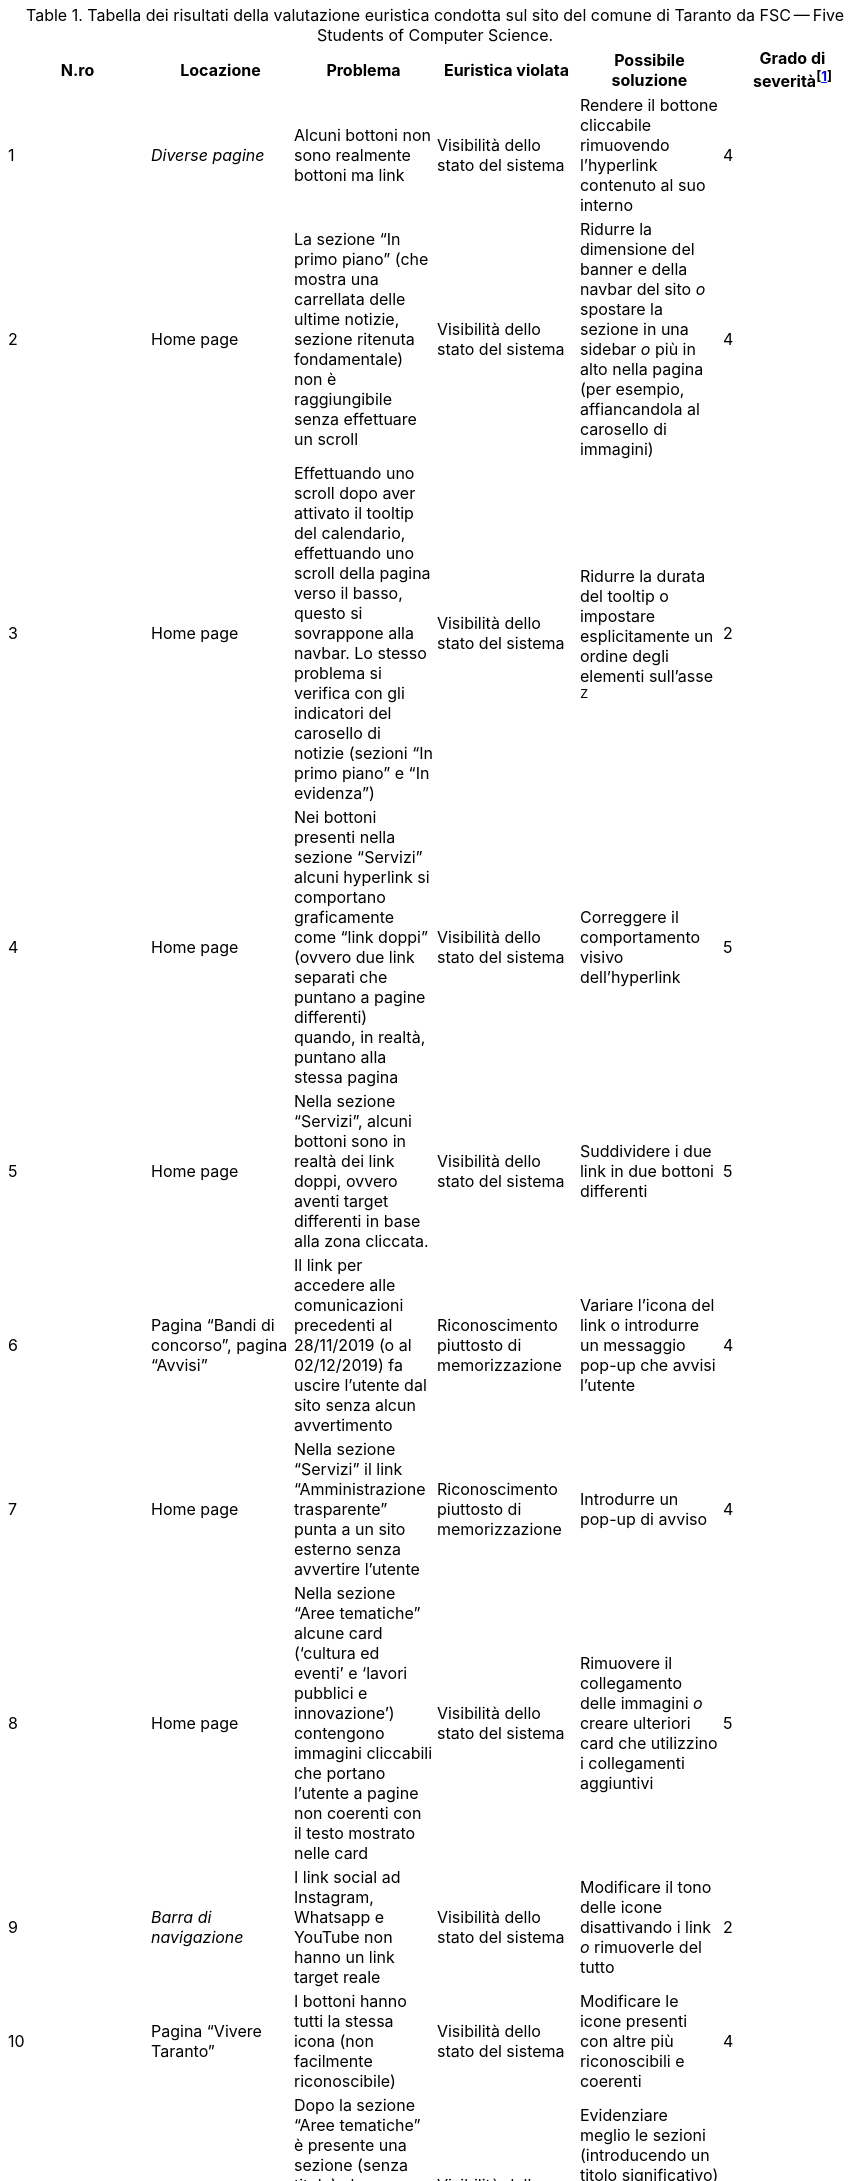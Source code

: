 [[tab-val-euristica-FSC--FiveStudentsofComputerScience]]
.Tabella dei risultati della valutazione euristica condotta sul sito del comune di Taranto da FSC -- Five Students of Computer Science.
[cols="6*^.^", options="header"]
|===
| N.ro | Locazione | Problema | Euristica violata | Possibile soluzione | Grado di severità{blank}footnote:[Scala +[1, 5]+, dove 1 indica un problema lieve e 5 un problema grave]
| 1 | _Diverse pagine_ | Alcuni bottoni non sono realmente bottoni ma link | Visibilità dello stato del sistema | Rendere il bottone cliccabile rimuovendo l'hyperlink contenuto al suo interno | 4 
| 2 | Home page | La sezione "`In primo piano`" (che mostra una carrellata delle ultime notizie, sezione ritenuta fondamentale) non è raggiungibile senza effettuare un scroll | Visibilità dello stato del sistema | Ridurre la dimensione del banner e della navbar del sito _o_ spostare la sezione in una sidebar _o_ più in alto nella pagina (per esempio, affiancandola al carosello di immagini) | 4 
| 3 | Home page | Effettuando uno scroll dopo aver attivato il tooltip del calendario, effettuando uno scroll della pagina verso il basso, questo si sovrappone alla navbar. Lo stesso problema si verifica con gli indicatori del carosello di notizie (sezioni "`In primo piano`" e "`In evidenza`") | Visibilità dello stato del sistema | Ridurre la durata del tooltip o impostare esplicitamente un ordine degli elementi sull'asse `Z` | 2 
| 4 | Home page | Nei bottoni presenti nella sezione "`Servizi`" alcuni hyperlink si comportano graficamente come "`link doppi`" (ovvero due link separati che puntano a pagine differenti) quando, in realtà, puntano alla stessa pagina | Visibilità dello stato del sistema | Correggere il comportamento visivo dell'hyperlink | 5 
| 5 | Home page | Nella sezione "`Servizi`", alcuni bottoni sono in realtà dei link doppi, ovvero aventi target differenti in base alla zona cliccata. | Visibilità dello stato del sistema | Suddividere i due link in due bottoni differenti | 5 
| 6 | Pagina "`Bandi di concorso`", pagina "`Avvisi`" | Il link per accedere alle comunicazioni precedenti al 28/11/2019 (o al 02/12/2019) fa uscire l'utente dal sito senza alcun avvertimento | Riconoscimento piuttosto di memorizzazione | Variare l'icona del link o introdurre un messaggio pop-up che avvisi l'utente | 4 
| 7 | Home page | Nella sezione "`Servizi`" il link "`Amministrazione trasparente`" punta a un sito esterno senza avvertire l'utente | Riconoscimento piuttosto di memorizzazione | Introdurre un pop-up di avviso | 4 
| 8 | Home page | Nella sezione "`Aree tematiche`" alcune card ('`cultura ed eventi`' e '`lavori pubblici e innovazione`') contengono immagini cliccabili che portano l'utente a pagine non coerenti con il testo mostrato nelle card | Visibilità dello stato del sistema | Rimuovere il collegamento delle immagini _o_ creare ulteriori card che utilizzino i collegamenti aggiuntivi | 5 
| 9 | _Barra di navigazione_ | I link social ad Instagram, Whatsapp e YouTube non hanno un link target reale | Visibilità dello stato del sistema | Modificare il tono delle icone disattivando i link _o_ rimuoverle del tutto | 2 
| 10 | Pagina "`Vivere Taranto`" | I bottoni hanno tutti la stessa icona (non facilmente riconoscibile) | Visibilità dello stato del sistema | Modificare le icone presenti con altre più riconoscibili e coerenti | 4 
| 11 | Home page | Dopo la sezione "`Aree tematiche`" è presente una sezione (senza titolo) che contiene delle immagini cliccabili che a prima vista non sembrano esserlo | Visibilità dello stato del sistema | Evidenziare meglio le sezioni (introducendo un titolo significativo) e rendere evidente la possibilità di cliccare le immagini | 3 
| 12 | Pagina "`Contatti`" | Lo stile dei "`bottoni`" non è coerente con quello delle altre pagine | Coerenza e standard | Variare lo stile dei "`bottoni`" in "`Contatti`" per uniformarlo a quello delle altre pagine | 4 
| 13 | Home page | Alcune icone presenti nella sezione "`Servizi`" sono poco chiare (per esempio, la clessidra per i bandi di concorso) | Corrispondenza fra il mondo reale e il sistema | Modificare le icone tenendo conto del link che dovrebbero rappresentare | 2 
| 14 | _Tutte le pagine_ | Le breadcrumbs danno la possibilità all'utente di poter navigare alla stessa pagina in cui si trova. | Libertà e controllo da parte degli utenti | Rimuovere il link dell'ultima breadcrumb lasciandone solo il testo | 2 
| 15 | _Tutte le pagine_ | Se l'utente naviga in una pagina tramite una delle sezioni presenti nella Home Page, le breadcrumbs mostrano un percorso errato e non navigabile. | Libertà e controllo da parte degli utenti | Rendere il testo delle breadcrumbs completamente cliccabile e con la tracciabilità corretta del percorso fatto dall'utente. | 5 
| 16 | _Nessuna locazione_ | La pagina per visualizzare gli orari degli uffici non è raggiungibile tramite link ma solo tramite ricerca o mappa del sito | Visibilità dello stato del sistema | Implementare un percorso di hyperlink che permettano di raggiungere direttamente la pagina | 5 
| 17 | Pagina "`Direttore generale`" | Il titolo della sidebar si comporta visivamente come un hyperlink pur non essendolo | Visibilità dello stato del sistema | Correggere il comportamento grafico del titolo | 4 
| 18 | Pagina "`Direttore generale`" | Presenza di un menù che indica la posizione attuale nel sistema che è discordante con i breadcrumb | Coerenza e standard | Correggere o rimuovere il menù | 5 
| 19 | Home page | I titoli delle sezioni si comportano come hyperlink privi di link target | Visibilità dello stato del sistema | Rimuovere l'hyperlink | 3 
| 20 | _Barra di navigazione_, pagina "`Vivere Taranto`" | La label di questa sezione non è coerente con il contenuto di informazioni e collegamenti che contiene | Allineamento tra il mondo del sistema e quello reale | Cambiare il testo dell'etichetta con ad esempio "`Attrazioni`" | 3 
| 21 | _Diverse pagine (esempio: "`Ambiente e qualità della vita`") | L'URL non è coerente rispetto ai nomi delle pagine che vengono visualizzate | Coerenza e standard, visibilità dello stato del sistema | Rendere l'URL coerente | 4 
| 22 | Pagina "`News`" | Il bottone "`Visualizza altri articoli`" suggerisce la pressione del tasto "`shift`" per visualizzare tutti gli articoli, ma è comunque richiesto un click con il mouse da parte dell'utente | Allineamento tra il mondo del sistema e quello reale | Variare la label del bottone affinché suggerisca anche il click | 2 
| 23 | _Nessuna locazione_ | La sezione "`Tasse e tributi locali`" non è raggiungibile senza utilizzare la funzione di ricerca | - | Riprogettare la pagina "`Aree tematiche`" per includere i link mancanti | 5 
| 24 | Home page | L'icona del bottone "`Amministrazione Trasparente`" è una lente d'ingrandimento, associata alla funzione di ricerca | Coerenza e standard | Variare l'icona del bottone "`Amministrazione trasparente`" | 3 
| 25 | Home page | Nella sezione "`Aree tematiche`" vi è un uso di diversi colori che non aggiungono alcuna informazione aggiuntiva | Design estetico e minimalista | Ridurre l'uso inutile di colori aggiuntivi | 1 
|===
